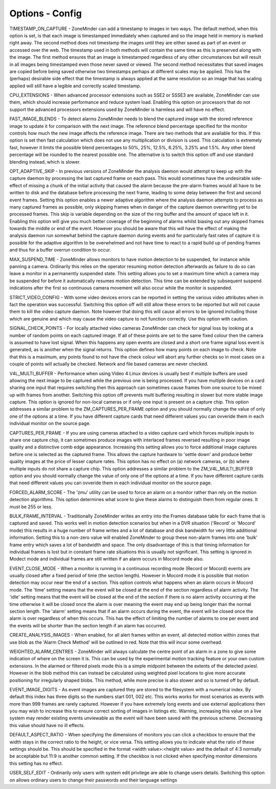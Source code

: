 Options - Config
----------------

.. image:: images/Options_Config.png

TIMESTAMP_ON_CAPTURE - ZoneMinder can add a timestamp to images in two ways. The default method, when this option is set, is that each image is timestamped immediately when captured and so the image held in memory is marked right away. The second method does not timestamp the images until they are either saved as part of an event or accessed over the web. The timestamp used in both methods will contain the same time as this is preserved along with the image. The first method ensures that an image is timestamped regardless of any other circumstances but will result in all images being timestamped even those never saved or viewed. The second method necessitates that saved images are copied before being saved otherwise two timestamps perhaps at different scales may be applied. This has the (perhaps) desirable side effect that the timestamp is always applied at the same resolution so an image that has scaling applied will still have a legible and correctly scaled timestamp.

CPU_EXTENSIONS - When advanced processor extensions such as SSE2 or SSSE3 are available, ZoneMinder can use them, which should increase performance and reduce system load. Enabling this option on processors that do not support the advanced processors extensions used by ZoneMinder is harmless and will have no effect.

FAST_IMAGE_BLENDS - To detect alarms ZoneMinder needs to blend the captured image with the stored reference image to update it for comparison with the next image. The reference blend percentage specified for the monitor controls how much the new image affects the reference image. There are two methods that are available for this. If this option is set then fast calculation which does not use any multiplication or division is used. This calculation is extremely fast, however it limits the possible blend percentages to 50%, 25%, 12.5%, 6.25%, 3.25% and 1.5%. Any other blend percentage will be rounded to the nearest possible one. The alternative is to switch this option off and use standard blending instead, which is slower.

OPT_ADAPTIVE_SKIP - In previous versions of ZoneMinder the analysis daemon would attempt to keep up with the capture daemon by processing the last captured frame on each pass. This would sometimes have the undesirable side-effect of missing a chunk of the initial activity that caused the alarm because the pre-alarm frames would all have to be written to disk and the database before processing the next frame, leading to some delay between the first and second event frames. Setting this option enables a newer adaptive algorithm where the analysis daemon attempts to process as many captured frames as possible, only skipping frames when in danger of the capture daemon overwriting yet to be processed frames. This skip is variable depending on the size of the ring buffer and the amount of space left in it. Enabling this option will give you much better coverage of the beginning of alarms whilst biasing out any skipped frames towards the middle or end of the event. However you should be aware that this will have the effect of making the analysis daemon run somewhat behind the capture daemon during events and for particularly fast rates of capture it is possible for the adaptive algorithm to be overwhelmed and not have time to react to a rapid build up of pending frames and thus for a buffer overrun condition to occur.

MAX_SUSPEND_TIME - ZoneMinder allows monitors to have motion detection to be suspended, for instance while panning a camera. Ordinarily this relies on the operator resuming motion detection afterwards as failure to do so can leave a monitor in a permanently suspended state. This setting allows you to set a maximum time which a camera may be suspended for before it automatically resumes motion detection. This time can be extended by subsequent suspend indications after the first so continuous camera movement will also occur while the monitor is suspended.

STRICT_VIDEO_CONFIG - With some video devices errors can be reported in setting the various video attributes when in fact the operation was successful. Switching this option off will still allow these errors to be reported but will not cause them to kill the video capture daemon. Note however that doing this will cause all errors to be ignored including those which are genuine and which may cause the video capture to not function correctly. Use this option with caution.

SIGNAL_CHECK_POINTS - For locally attached video cameras ZoneMinder can check for signal loss by looking at a number of random points on each captured image. If all of these points are set to the same fixed colour then the camera is assumed to have lost signal. When this happens any open events are closed and a short one frame signal loss event is generated, as is another when the signal returns. This option defines how many points on each image to check. Note that this is a maximum, any points found to not have the check colour will abort any further checks so in most cases on a couple of points will actually be checked. Network and file based cameras are never checked.

V4L_MULTI_BUFFER - Performance when using Video 4 Linux devices is usually best if multiple buffers are used allowing the next image to be captured while the previous one is being processed. If you have multiple devices on a card sharing one input that requires switching then this approach can sometimes cause frames from one source to be mixed up with frames from another. Switching this option off prevents multi buffering resulting in slower but more stable image capture. This option is ignored for non-local cameras or if only one input is present on a capture chip. This option addresses a similar problem to the ZM_CAPTURES_PER_FRAME option and you should normally change the value of only one of the options at a time.  If you have different capture cards that need different values you can ovveride them in each individual monitor on the source page.

CAPTURES_PER_FRAME - If you are using cameras attached to a video capture card which forces multiple inputs to share one capture chip, it can sometimes produce images with interlaced frames reversed resulting in poor image quality and a distinctive comb edge appearance. Increasing this setting allows you to force additional image captures before one is selected as the captured frame. This allows the capture hardware to 'settle down' and produce better quality images at the price of lesser capture rates. This option has no effect on (a) network cameras, or (b) where multiple inputs do not share a capture chip. This option addresses a similar problem to the ZM_V4L_MULTI_BUFFER option and you should normally change the value of only one of the options at a time.  If you have different capture cards that need different values you can ovveride them in each individual monitor on the source page.

FORCED_ALARM_SCORE - The 'zmu' utility can be used to force an alarm on a monitor rather than rely on the motion detection algorithms. This option determines what score to give these alarms to distinguish them from regular ones. It must be 255 or less.

BULK_FRAME_INTERVAL - Traditionally ZoneMinder writes an entry into the Frames database table for each frame that is captured and saved. This works well in motion detection scenarios but when in a DVR situation ('Record' or 'Mocord' mode) this results in a huge number of frame writes and a lot of database and disk bandwidth for very little additional information. Setting this to a non-zero value will enabled ZoneMinder to group these non-alarm frames into one 'bulk' frame entry which saves a lot of bandwidth and space. The only disadvantage of this is that timing information for individual frames is lost but in constant frame rate situations this is usually not significant. This setting is ignored in Modect mode and individual frames are still written if an alarm occurs in Mocord mode also.

EVENT_CLOSE_MODE - When a monitor is running in a continuous recording mode (Record or Mocord) events are usually closed after a fixed period of time (the section length). However in Mocord mode it is possible that motion detection may occur near the end of a section. This option controls what happens when an alarm occurs in Mocord mode. The 'time' setting means that the event will be closed at the end of the section regardless of alarm activity. The 'idle' setting means that the event will be closed at the end of the section if there is no alarm activity occurring at the time otherwise it will be closed once the alarm is over meaning the event may end up being longer than the normal section length. The 'alarm' setting means that if an alarm occurs during the event, the event will be closed once the alarm is over regardless of when this occurs. This has the effect of limiting the number of alarms to one per event and the events will be shorter than the section length if an alarm has occurred.

CREATE_ANALYSIS_IMAGES - When enabled, for all alert frames within an event, all detected motion within zones that use blob as the 'Alarm Check Method' will be outlined in red. Note that this will incur some overhead.

WEIGHTED_ALARM_CENTRES - ZoneMinder will always calculate the centre point of an alarm in a zone to give some indication of where on the screen it is. This can be used by the experimental motion tracking feature or your own custom extensions. In the alarmed or filtered pixels mode this is a simple midpoint between the extents of the detected pxiesl. However in the blob method this can instead be calculated using weighted pixel locations to give more accurate positioning for irregularly shaped blobs. This method, while more precise is also slower and so is turned off by default.

EVENT_IMAGE_DIGITS - As event images are captured they are stored to the filesystem with a numerical index. By default this index has three digits so the numbers start 001, 002 etc. This works works for most scenarios as events with more than 999 frames are rarely captured. However if you have extremely long events and use external applications then you may wish to increase this to ensure correct sorting of images in listings etc. Warning, increasing this value on a live system may render existing events unviewable as the event will have been saved with the previous scheme. Decreasing this value should have no ill effects.

DEFAULT_ASPECT_RATIO - When specifying the dimensions of monitors you can click a checkbox to ensure that the width stays in the correct ratio to the height, or vice versa. This setting allows you to indicate what the ratio of these settings should be. This should be specified in the format <width value>:<height value> and the default of 4:3 normally be acceptable but 11:9 is another common setting. If the checkbox is not clicked when specifying monitor dimensions this setting has no effect.

USER_SELF_EDIT - Ordinarily only users with system edit privilege are able to change users details. Switching this option on allows ordinary users to change their passwords and their language settings